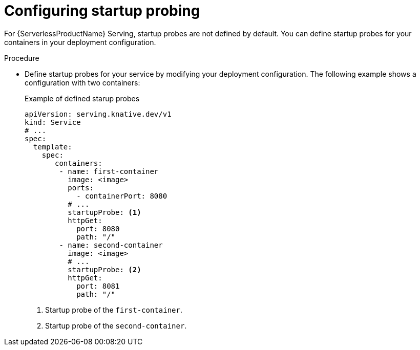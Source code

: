 // Module included in the following assemblies:
//
// * serverless/knative-serving/config-applications/startup-probes-for-serving.adoc

:_content-type: PROCEDURE
[id="serverless-configuring-startup-probing-serving_{context}"]
= Configuring startup probing

For {ServerlessProductName} Serving, startup probes are not defined by default. You can define startup probes for your containers in your deployment configuration. 

.Procedure

* Define startup probes for your service by modifying your deployment configuration. The following example shows a configuration with two containers:
+
.Example of defined starup probes 
[source,yaml]
----
apiVersion: serving.knative.dev/v1
kind: Service
# ...
spec:
  template:
    spec:
       containers:
        - name: first-container
          image: <image>
          ports:
            - containerPort: 8080
          # ...
          startupProbe: <1>
          httpGet:
            port: 8080
            path: "/"
        - name: second-container
          image: <image>
          # ...
          startupProbe: <2>
          httpGet:
            port: 8081
            path: "/"
----
<1> Startup probe of the `first-container`.
<2> Startup probe of the `second-container`.
